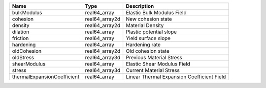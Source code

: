 

=========================== ============== ========================================== 
Name                        Type           Description                                
=========================== ============== ========================================== 
bulkModulus                 real64_array   Elastic Bulk Modulus Field                 
cohesion                    real64_array2d New cohesion state                         
density                     real64_array2d Material Density                           
dilation                    real64_array   Plastic potential slope                    
friction                    real64_array   Yield surface slope                        
hardening                   real64_array   Hardening rate                             
oldCohesion                 real64_array2d Old cohesion state                         
oldStress                   real64_array3d Previous Material Stress                   
shearModulus                real64_array   Elastic Shear Modulus Field                
stress                      real64_array3d Current Material Stress                    
thermalExpansionCoefficient real64_array   Linear Thermal Expansion Coefficient Field 
=========================== ============== ========================================== 


